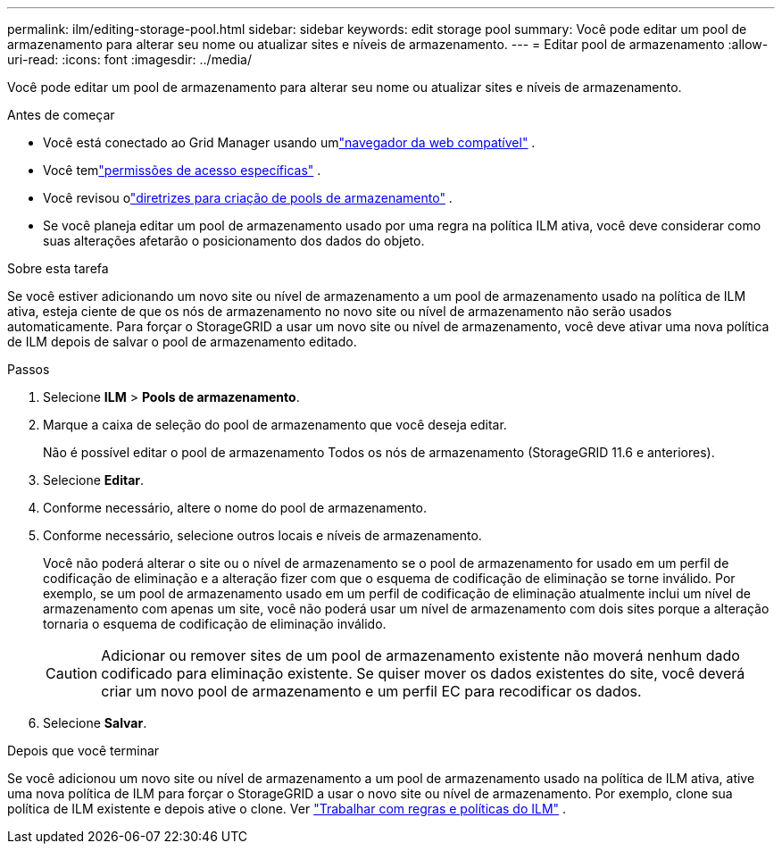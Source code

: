 ---
permalink: ilm/editing-storage-pool.html 
sidebar: sidebar 
keywords: edit storage pool 
summary: Você pode editar um pool de armazenamento para alterar seu nome ou atualizar sites e níveis de armazenamento. 
---
= Editar pool de armazenamento
:allow-uri-read: 
:icons: font
:imagesdir: ../media/


[role="lead"]
Você pode editar um pool de armazenamento para alterar seu nome ou atualizar sites e níveis de armazenamento.

.Antes de começar
* Você está conectado ao Grid Manager usando umlink:../admin/web-browser-requirements.html["navegador da web compatível"] .
* Você temlink:../admin/admin-group-permissions.html["permissões de acesso específicas"] .
* Você revisou olink:guidelines-for-creating-storage-pools.html["diretrizes para criação de pools de armazenamento"] .
* Se você planeja editar um pool de armazenamento usado por uma regra na política ILM ativa, você deve considerar como suas alterações afetarão o posicionamento dos dados do objeto.


.Sobre esta tarefa
Se você estiver adicionando um novo site ou nível de armazenamento a um pool de armazenamento usado na política de ILM ativa, esteja ciente de que os nós de armazenamento no novo site ou nível de armazenamento não serão usados ​​automaticamente.  Para forçar o StorageGRID a usar um novo site ou nível de armazenamento, você deve ativar uma nova política de ILM depois de salvar o pool de armazenamento editado.

.Passos
. Selecione *ILM* > *Pools de armazenamento*.
. Marque a caixa de seleção do pool de armazenamento que você deseja editar.
+
Não é possível editar o pool de armazenamento Todos os nós de armazenamento (StorageGRID 11.6 e anteriores).

. Selecione *Editar*.
. Conforme necessário, altere o nome do pool de armazenamento.
. Conforme necessário, selecione outros locais e níveis de armazenamento.
+
Você não poderá alterar o site ou o nível de armazenamento se o pool de armazenamento for usado em um perfil de codificação de eliminação e a alteração fizer com que o esquema de codificação de eliminação se torne inválido.  Por exemplo, se um pool de armazenamento usado em um perfil de codificação de eliminação atualmente inclui um nível de armazenamento com apenas um site, você não poderá usar um nível de armazenamento com dois sites porque a alteração tornaria o esquema de codificação de eliminação inválido.

+

CAUTION: Adicionar ou remover sites de um pool de armazenamento existente não moverá nenhum dado codificado para eliminação existente.  Se quiser mover os dados existentes do site, você deverá criar um novo pool de armazenamento e um perfil EC para recodificar os dados.

. Selecione *Salvar*.


.Depois que você terminar
Se você adicionou um novo site ou nível de armazenamento a um pool de armazenamento usado na política de ILM ativa, ative uma nova política de ILM para forçar o StorageGRID a usar o novo site ou nível de armazenamento.  Por exemplo, clone sua política de ILM existente e depois ative o clone. Ver link:working-with-ilm-rules-and-ilm-policies.html["Trabalhar com regras e políticas do ILM"] .
